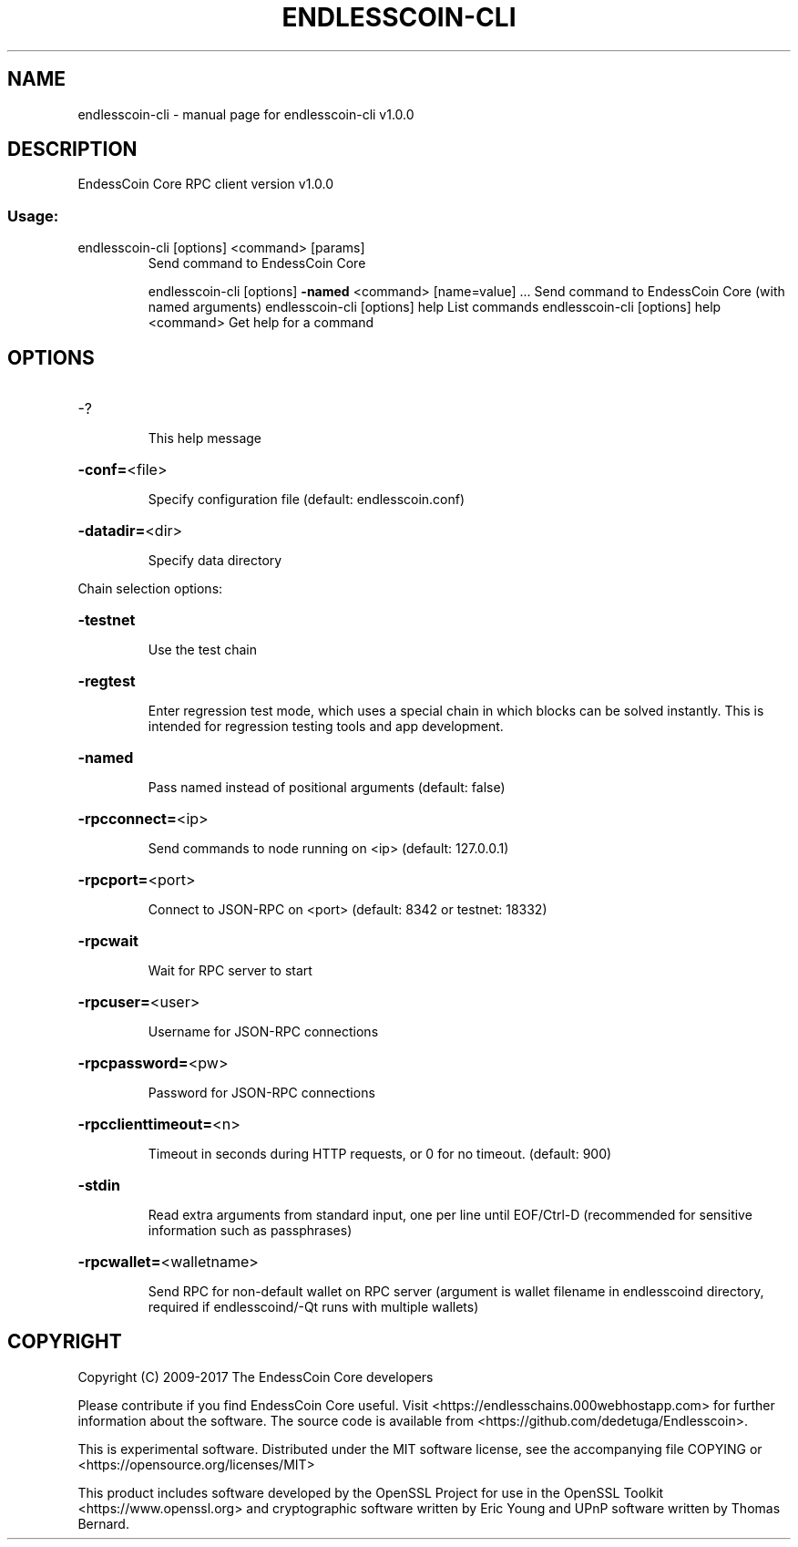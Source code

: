 .\" DO NOT MODIFY THIS FILE!  It was generated by help2man 1.46.4.
.TH ENDLESSCOIN-CLI "1" "October 2022" "endlesscoin-cli v1.0.0" "User Commands"
.SH NAME
endlesscoin-cli \- manual page for endlesscoin-cli v1.0.0
.SH DESCRIPTION
EndessCoin Core RPC client version v1.0.0
.SS "Usage:"
.TP
endlesscoin\-cli [options] <command> [params]
Send command to EndessCoin Core
.IP
endlesscoin\-cli [options] \fB\-named\fR <command> [name=value] ... Send command to EndessCoin Core (with named arguments)
endlesscoin\-cli [options] help                List commands
endlesscoin\-cli [options] help <command>      Get help for a command
.SH OPTIONS
.HP
\-?
.IP
This help message
.HP
\fB\-conf=\fR<file>
.IP
Specify configuration file (default: endlesscoin.conf)
.HP
\fB\-datadir=\fR<dir>
.IP
Specify data directory
.PP
Chain selection options:
.HP
\fB\-testnet\fR
.IP
Use the test chain
.HP
\fB\-regtest\fR
.IP
Enter regression test mode, which uses a special chain in which blocks
can be solved instantly. This is intended for regression testing
tools and app development.
.HP
\fB\-named\fR
.IP
Pass named instead of positional arguments (default: false)
.HP
\fB\-rpcconnect=\fR<ip>
.IP
Send commands to node running on <ip> (default: 127.0.0.1)
.HP
\fB\-rpcport=\fR<port>
.IP
Connect to JSON\-RPC on <port> (default: 8342 or testnet: 18332)
.HP
\fB\-rpcwait\fR
.IP
Wait for RPC server to start
.HP
\fB\-rpcuser=\fR<user>
.IP
Username for JSON\-RPC connections
.HP
\fB\-rpcpassword=\fR<pw>
.IP
Password for JSON\-RPC connections
.HP
\fB\-rpcclienttimeout=\fR<n>
.IP
Timeout in seconds during HTTP requests, or 0 for no timeout. (default:
900)
.HP
\fB\-stdin\fR
.IP
Read extra arguments from standard input, one per line until EOF/Ctrl\-D
(recommended for sensitive information such as passphrases)
.HP
\fB\-rpcwallet=\fR<walletname>
.IP
Send RPC for non\-default wallet on RPC server (argument is wallet
filename in endlesscoind directory, required if endlesscoind/\-Qt runs
with multiple wallets)
.SH COPYRIGHT
Copyright (C) 2009-2017 The EndessCoin Core developers

Please contribute if you find EndessCoin Core useful. Visit
<https://endlesschains.000webhostapp.com> for further information about the software.
The source code is available from <https://github.com/dedetuga/Endlesscoin>.

This is experimental software.
Distributed under the MIT software license, see the accompanying file COPYING
or <https://opensource.org/licenses/MIT>

This product includes software developed by the OpenSSL Project for use in the
OpenSSL Toolkit <https://www.openssl.org> and cryptographic software written by
Eric Young and UPnP software written by Thomas Bernard.
